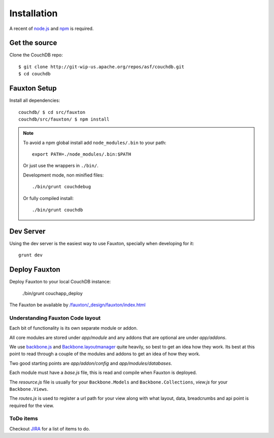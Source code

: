 .. Licensed under the Apache License, Version 2.0 (the "License"); you may not
.. use this file except in compliance with the License. You may obtain a copy of
.. the License at
..
..   http://www.apache.org/licenses/LICENSE-2.0
..
.. Unless required by applicable law or agreed to in writing, software
.. distributed under the License is distributed on an "AS IS" BASIS, WITHOUT
.. WARRANTIES OR CONDITIONS OF ANY KIND, either express or implied. See the
.. License for the specific language governing permissions and limitations under
.. the License.

.. _fauxton/install:

============
Installation
============

A recent of `node.js`_ and `npm`_ is required.

.. _node.js: http://nodejs.org/
.. _npm: https://npmjs.org/doc/README.html

Get the source
==============

Clone the CouchDB repo::

    $ git clone http://git-wip-us.apache.org/repos/asf/couchdb.git
    $ cd couchdb

Fauxton Setup
=============

Install all dependencies::

    couchdb/ $ cd src/fauxton
    couchdb/src/fauxton/ $ npm install

.. note::
    To avoid a npm global install add ``node_modules/.bin`` to your path::

        export PATH=./node_modules/.bin:$PATH

    Or just use the wrappers in ``./bin/``.

    Development mode, non minified files::

        ./bin/grunt couchdebug

    Or fully compiled install::

        ./bin/grunt couchdb

Dev Server
==========

Using the dev server is the easiest way to use Fauxton, specially when
developing for it::

    grunt dev

Deploy Fauxton
==============

Deploy Fauxton to your local CouchDB instance:

    ./bin/grunt couchapp_deploy

The Fauxton be available by `/fauxton/_design/fauxton/index.html
<http://localhost:5984/fauxton/_design/fauxton/index.html>`_

Understanding Fauxton Code layout
---------------------------------

Each bit of functionality is its own separate module or addon.

All core modules are stored under `app/module` and any addons that are optional
are under `app/addons`.

We use `backbone.js`_ and `Backbone.layoutmanager`_ quite heavily, so best to
get an idea how they work. Its best at this point to read through a couple of
the modules and addons to get an idea of how they work.

Two good starting points are `app/addon/config` and `app/modules/databases`.

Each module must have a `base.js` file, this is read and compile when Fauxton is
deployed.

The `resource.js` file is usually for your ``Backbone.Models`` and
``Backbone.Collections``, `view.js` for your ``Backbone.Views``.

The `routes.js` is used to register a url path for your view along with what
layout, data, breadcrumbs and api point is required for the view.

.. _backbone.js: http://backbonejs.org/
.. _Backbone.layoutmanager: https://github.com/tbranyen/backbone.layoutmanager

ToDo items
----------

Checkout `JIRA`_  for a list of items to do.

.. _JIRA: https://issues.apache.org/jira/browse/COUCHDB/component/12320406
